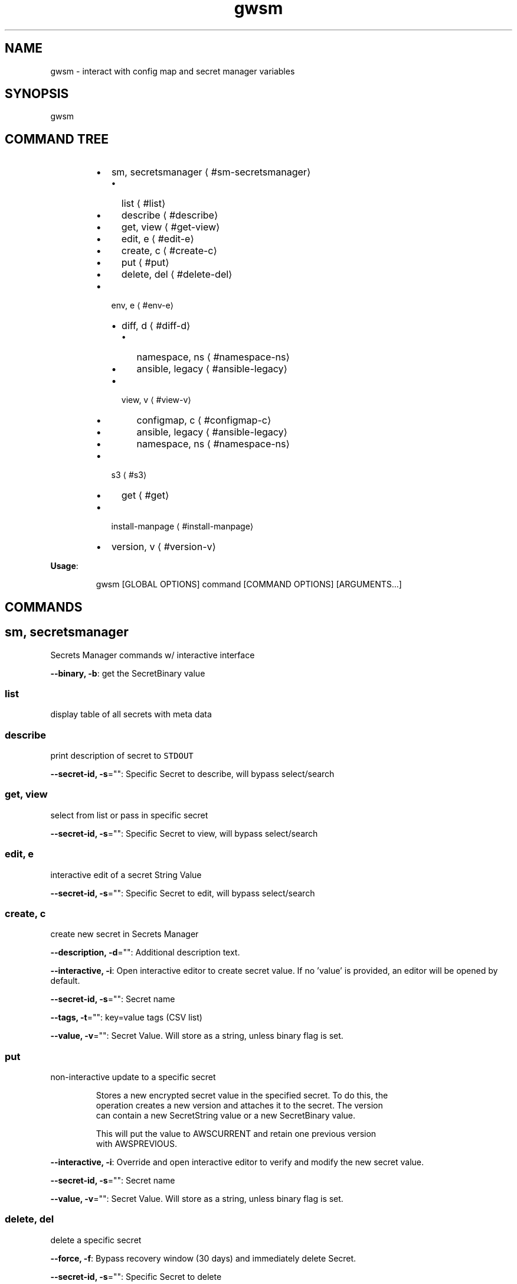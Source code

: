 .nh
.TH gwsm 8

.SH NAME
.PP
gwsm \- interact with config map and secret manager variables


.SH SYNOPSIS
.PP
gwsm


.SH COMMAND TREE
.RS
.IP \(bu 2
sm, secretsmanager
\[la]#sm-secretsmanager\[ra]
.RS
.IP \(bu 2
list
\[la]#list\[ra]
.IP \(bu 2
describe
\[la]#describe\[ra]
.IP \(bu 2
get, view
\[la]#get-view\[ra]
.IP \(bu 2
edit, e
\[la]#edit-e\[ra]
.IP \(bu 2
create, c
\[la]#create-c\[ra]
.IP \(bu 2
put
\[la]#put\[ra]
.IP \(bu 2
delete, del
\[la]#delete-del\[ra]

.RE

.IP \(bu 2
env, e
\[la]#env-e\[ra]
.RS
.IP \(bu 2
diff, d
\[la]#diff-d\[ra]
.RS
.IP \(bu 2
namespace, ns
\[la]#namespace-ns\[ra]
.IP \(bu 2
ansible, legacy
\[la]#ansible-legacy\[ra]

.RE

.IP \(bu 2
view, v
\[la]#view-v\[ra]
.RS
.IP \(bu 2
configmap, c
\[la]#configmap-c\[ra]
.IP \(bu 2
ansible, legacy
\[la]#ansible-legacy\[ra]
.IP \(bu 2
namespace, ns
\[la]#namespace-ns\[ra]

.RE


.RE

.IP \(bu 2
s3
\[la]#s3\[ra]
.RS
.IP \(bu 2
get
\[la]#get\[ra]

.RE

.IP \(bu 2
install\-manpage
\[la]#install-manpage\[ra]
.IP \(bu 2
version, v
\[la]#version-v\[ra]

.RE

.PP
\fBUsage\fP:

.PP
.RS

.nf
gwsm [GLOBAL OPTIONS] command [COMMAND OPTIONS] [ARGUMENTS...]

.fi
.RE


.SH COMMANDS
.SH sm, secretsmanager
.PP
Secrets Manager commands w/ interactive interface

.PP
\fB\-\-binary, \-b\fP: get the SecretBinary value

.SS list
.PP
display table of all secrets with meta data

.SS describe
.PP
print description of secret to \fB\fCSTDOUT\fR

.PP
\fB\-\-secret\-id, \-s\fP="": Specific Secret to describe, will bypass select/search

.SS get, view
.PP
select from list or pass in specific secret

.PP
\fB\-\-secret\-id, \-s\fP="": Specific Secret to view, will bypass select/search

.SS edit, e
.PP
interactive edit of a secret String Value

.PP
\fB\-\-secret\-id, \-s\fP="": Specific Secret to edit, will bypass select/search

.SS create, c
.PP
create new secret in Secrets Manager

.PP
\fB\-\-description, \-d\fP="": Additional description text.

.PP
\fB\-\-interactive, \-i\fP: Open interactive editor to create secret value. If no 'value' is provided, an editor will be opened by default.

.PP
\fB\-\-secret\-id, \-s\fP="": Secret name

.PP
\fB\-\-tags, \-t\fP="": key=value tags (CSV list)

.PP
\fB\-\-value, \-v\fP="": Secret Value. Will store as a string, unless binary flag is set.

.SS put
.PP
non\-interactive update to a specific secret

.PP
.RS

.nf
Stores a new encrypted secret value in the specified secret. To do this, the 
operation creates a new version and attaches it to the secret. The version 
can contain a new SecretString value or a new SecretBinary value.

This will put the value to AWSCURRENT and retain one previous version 
with AWSPREVIOUS.

.fi
.RE

.PP
\fB\-\-interactive, \-i\fP: Override and open interactive editor to verify and modify the new secret value.

.PP
\fB\-\-secret\-id, \-s\fP="": Secret name

.PP
\fB\-\-value, \-v\fP="": Secret Value. Will store as a string, unless binary flag is set.

.SS delete, del
.PP
delete a specific secret

.PP
\fB\-\-force, \-f\fP: Bypass recovery window (30 days) and immediately delete Secret.

.PP
\fB\-\-secret\-id, \-s\fP="": Specific Secret to delete

.SH env, e
.PP
Commands to interact with environment variables, both local and on cluster.

.SS diff, d
.PP
Print out detailed diff reports comparing local and running Pod

.SS namespace, ns
.PP
View diff of local vs. namespace

.PP
.RS

.nf
View the diff of the local environment against a given command running on a
pod within a namespace.

This will retrieve the stored secrets within AWS Secrets Manager and map them
via the secrets.yml file used by the 'summon' CLI tool to generate the current
state of Environment Variables for a given stage.

The AWS Secrets Manager names are assumed to be stored as
'<SECRETS\_GROUP>\_NAME' in the ConfigMap.
Example: 'RDS\_SECRET\_NAME: rds/staging/service\-yolo'

From the root of the service, the required files are typically found below:

The path to the configmap.yaml file is within the kubernetes deployment.
This is typically .kube/<stage>/05\-configmap.yaml

The path to the secrets.yml is typically .docker/secrets.yaml

It will then grab current environment for a specific process running within a
Pod in a given Namespace.

This is achieved by inspecting the /proc/<PID>/environ for the given process.
This method uses '/bin/bash \-c' as the base command to perform the PID
inspection via 'ps faux'.

The 'filter\-prefix' flag will exclude any values that start with the flagged
prefixes from display.

The 'exclude' flag will exclude any values where the KEY matches exactly from
display.

.fi
.RE

.PP
\fB\-\-cmd\fP="": Command to inspect (default: node)

.PP
\fB\-\-configmap, \-c\fP="": Path to configmap.yaml

.PP
\fB\-\-exclude\fP="": List (csv) of specific env vars to exclude values from display. Set to \fB\fC""\fR to remove any exclusions. (default: PATH,SHLVL,HOSTNAME)

.PP
\fB\-\-filter\-prefix, \-f\fP="": List of prefixes (csv) used to filter values from display. Set to \fB\fC""\fR to remove any filters. (default: npm\fI,KUBERNETES\fP,API\_PORT)

.PP
\fB\-\-namespace, \-n\fP="": Kube Namespace to list Pods from for inspection

.PP
\fB\-\-secret\-suffix\fP="": Suffix used to find ENV variables that denote the Secret Manager Secrets to lookup (default: \_NAME)

.PP
\fB\-\-secrets, \-s\fP="": Path to secrets.yml (default: .docker/secrets.yml)

.SS ansible, legacy
.PP
View diff of local (ansible encrypted) vs. namespace

.PP
.RS

.nf
View the diff of the local ansible\-vault encrypted Kubenetes Secret file
against a given dotenv file on a pod within a namespace.

The local file will use the contents of the 'data.<accsessor flag>' block.
This defaults to 'data..env'.

Supported ansible\-vault encryption version: $ANSIBLE\_VAULT;1.1;AES256

Example file structure of decrypted file:

\-\-\-
apiVersion: v1
kind: Secret
type: Opaque
data:
  .env: <BASE64 ENCODED STRING>

It will then grab contents of the dotenv filr on a Pod in a given Namespace.

This defaults to inspecting the '$PWD/.env on' when executing a 'cat' command.
This method uses '/bin/bash \-c' as the base command to perform inspection.

.fi
.RE

.PP
\fB\-\-accessor, \-a\fP="": Accessor key to pull data out of Data block. (default: .env)

.PP
\fB\-\-dotenv\fP="": Path to \fB\fC\&.env\fR file on Pod (default: $PWD/.env)

.PP
\fB\-\-encrypted\-env\-file, \-e\fP="": Path to encrypted Kube Secret file

.PP
\fB\-\-namespace, \-n\fP="": Kube Namespace list Pods from for inspection

.PP
\fB\-\-vault\-password\-file\fP="": vault password file \fB\fCVAULT\_PASSWORD\_FILE\fR

.SS view, v
.PP
View configured environment for either local or running on a Pod

.SS configmap, c
.PP
View env values based on local settings in a ConfigMap and secrets.yml

.PP
.RS

.nf
View the current environment variables for a given ConfigMap and summon
secrets.yml.

This will retrieve the stored secrets within AWS Secrets Manager and map them
via the secrets.yml file used by the 'summon' CLI tool to generate the current
state of Environment Variables for a given stage.

The AWS Secrets Manager names are assumed to be stored as
'<SECRETS\_GROUP>\_NAME' in the ConfigMap. 
Example: 'RDS\_SECRET\_NAME: rds/staging/service\-yolo'

From the root of the service, the required files are typically found below:

The path to the configmap.yaml file is within the kubernetes deployment.
This is typically .kube/<stage>/05\-configmap.yaml

The path to the secrets.yml is typically .docker/secrets.yaml

The 'filter\-prefix' flag will exclude any values that start with the flagged 
prefixes from display.

The 'exclude' flag will exclude any values where the KEY matches exactly from
display.

.fi
.RE

.PP
\fB\-\-configmap, \-c\fP="": Path to configmap.yaml

.PP
\fB\-\-secret\-suffix\fP="": Suffix used to find ENV variables that denote the Secret Manager Secrets to lookup (default: \_NAME)

.PP
\fB\-\-secrets, \-s\fP="": Path to secrets.yml (default: .docker/secrets.yml)

.SS ansible, legacy
.PP
View env values from ansible\-vault encrypted Secret file.

.PP
.RS

.nf
View a legacy ansible\-vault encrypted Kubenetes Secret file. This will output
the contents of the 'data.<accsessor flag>' block.
This defaults to 'data..env'.

Supported ansible\-vault encryption version: $ANSIBLE\_VAULT;1.1;AES256

Example file structure of decrypted file:

\-\-\-
apiVersion: v1
kind: Secret
type: Opaque
data:
  .env: <BASE64 ENCODED STRING>

.fi
.RE

.PP
\fB\-\-accessor, \-a\fP="": Accessor key to pull data out of Data block. (default: .env)

.PP
\fB\-\-encrypted\-env\-file, \-e\fP="": Path to encrypted Kube Secret file

.PP
\fB\-\-vault\-password\-file\fP="": vault password file \fB\fCVAULT\_PASSWORD\_FILE\fR

.SS namespace, ns
.PP
Interact with env on a running Pod within a Namespace

.PP
.RS

.nf
View the current environment for a specific process running within a Pod in a
given Namespace.

This is achieved by inspecting the /proc/<PID>/environ for the given process.
This method uses '/bin/bash \-c' as the base command to perform the PID
inspection via 'ps faux'.

The 'filter\-prefix' flag will exclude any values that start with the flagged
prefixes from display.

The 'exclude' flag will exclude any values where the KEY matches exactly from
display.

.fi
.RE

.PP
\fB\-\-cmd\fP="": Command to inspect (default: node)

.PP
\fB\-\-exclude\fP="": List (csv) of specific env vars to exclude values from display. Set to \fB\fC""\fR to remove any exclusions. (default: PATH,SHLVL,HOSTNAME)

.PP
\fB\-\-filter\-prefix, \-f\fP="": List of prefixes (csv) used to filter values from display. Set to \fB\fC""\fR to remove any filters. (default: npm\fI,KUBERNETES\fP,API\_PORT)

.PP
\fB\-\-namespace, \-n\fP="": Kube Namespace list Pods from

.SH s3
.PP
simple S3 commands

.SS get
.PP
[object path] [destination path]

.PP
.RS

.nf
The '[object path]' MUST always start with 's3://'
The '[destination path]' directory MUST exists, but file will be created or overwritten

Example:
$ gwsm s3 get s3://coll\-bucket\-name/with/path/filename /tmp/filename

.fi
.RE

.SH install\-manpage
.PP
Generate and install man page

.PP
.RS

.PP
NOTE: Windows is not supported

.RE

.SH version, v
.PP
Print version info

